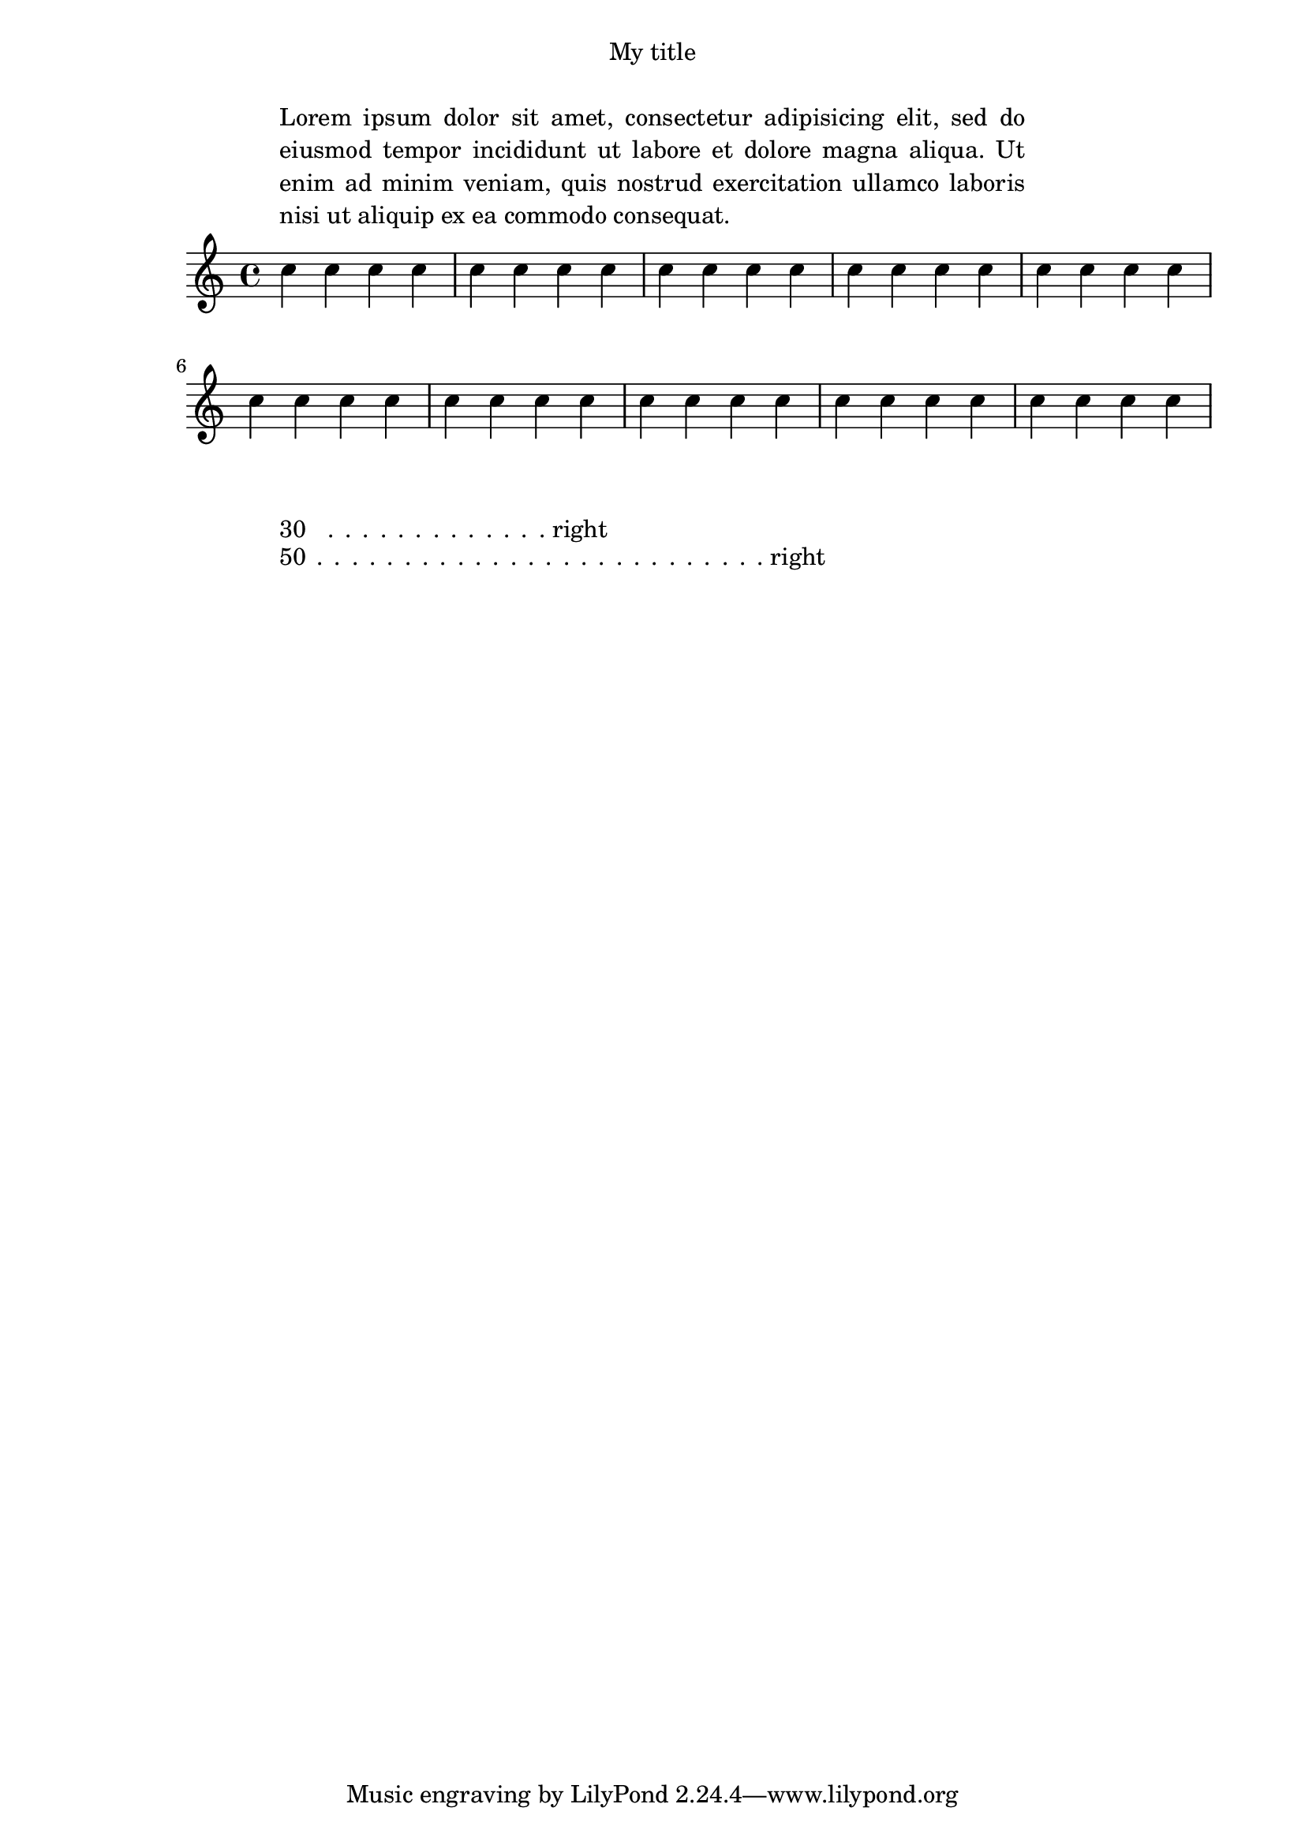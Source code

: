 \paper {
  #(set-paper-size "a4")
  indent = #0
  ragged-right = ##f
 line-width = 120\mm

 % check-consistency = ##t
}
\score {
  \relative c'' { \repeat unfold 40 c4 }
  \layout {
    line-width = 150\mm
    short-indent = -15\mm
    indent = -15\mm
    ragged-right = ##f
  }
}
\markup 
\line \override #'(line-width . 30)
{ \fill-with-pattern #1 #RIGHT . 30 right }
\markup  \line
{ \override #'(line-width . 50)
\fill-with-pattern #1 #RIGHT . 50 right
}

\header {
  title = "My title"
  myText = "Lorem ipsum dolor sit amet, consectetur adipisicing
    elit, sed do eiusmod tempor incididunt ut labore et dolore magna
    aliqua.  Ut enim ad minim veniam, quis nostrud exercitation ullamco
    laboris nisi ut aliquip ex ea commodo consequat."
}

\paper {
  bookTitleMarkup = \markup {
    \column {
      \fill-line { \fromproperty #'header:title }
      \null
      \justify-field #'header:myText
    }
  }
}

\markup {
  \null
}
